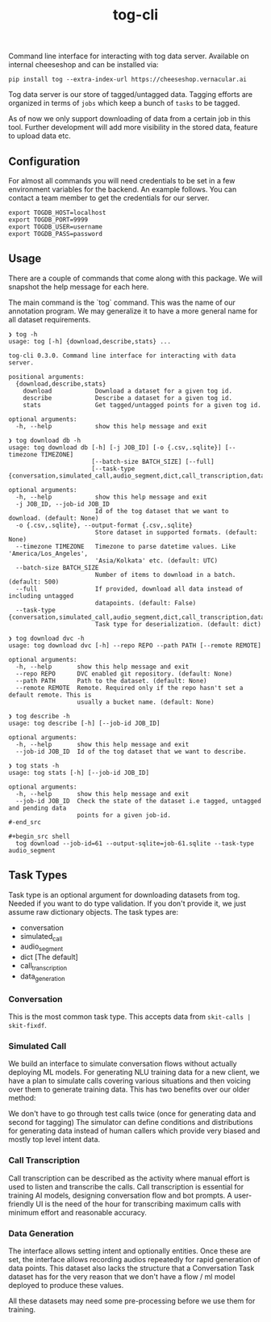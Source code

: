 #+TITLE: tog-cli

[[tag][file:https://img.shields.io/github/v/tag/Vernacular-ai/tog-cli.svg]] [[https://cheeseshop.vernacular.ai/tog][https://cheeseshop.vernacular.ai/--badger--/tog.svg]] [[ci][https://img.shields.io/github/workflow/status/Vernacular-ai/tog-cli/CI.svg]]

Command line interface for interacting with tog data server. Available on
internal cheeseshop and can be installed via:

#+begin_src shell
pip install tog --extra-index-url https://cheeseshop.vernacular.ai
#+end_src

Tog data server is our store of tagged/untagged data. Tagging efforts are
organized in terms of =jobs= which keep a bunch of =tasks= to be tagged.

As of now we only support downloading of data from a certain job in this tool.
Further development will add more visibility in the stored data, feature to
upload data etc.

** Configuration
For almost all commands you will need credentials to be set in a few environment
variables for the backend. An example follows. You can contact a team member to
get the credentials for our server.

#+begin_src shell
export TOGDB_HOST=localhost
export TOGDB_PORT=9999
export TOGDB_USER=username
export TOGDB_PASS=password
#+end_src

** Usage
There are a couple of commands that come along with this package. We will snapshot the help message for each here.

The main command is the `tog` command. This was the name of our annotation program. We may generalize it to 
have a more general name for all dataset requirements.

#+begin_src
❯ tog -h
usage: tog [-h] {download,describe,stats} ...

tog-cli 0.3.0. Command line interface for interacting with data server.

positional arguments:
  {download,describe,stats}
    download            Download a dataset for a given tog id.
    describe            Describe a dataset for a given tog id.
    stats               Get tagged/untagged points for a given tog id.

optional arguments:
  -h, --help            show this help message and exit
#+end_src

#+begin_src
❯ tog download db -h
usage: tog download db [-h] [-j JOB_ID] [-o {.csv,.sqlite}] [--timezone TIMEZONE]
                       [--batch-size BATCH_SIZE] [--full]
                       [--task-type {conversation,simulated_call,audio_segment,dict,call_transcription,data_generation}]

optional arguments:
  -h, --help            show this help message and exit
  -j JOB_ID, --job-id JOB_ID
                        Id of the tog dataset that we want to download. (default: None)
  -o {.csv,.sqlite}, --output-format {.csv,.sqlite}
                        Store dataset in supported formats. (default: None)
  --timezone TIMEZONE   Timezone to parse datetime values. Like 'America/Los_Angeles',
                        'Asia/Kolkata' etc. (default: UTC)
  --batch-size BATCH_SIZE
                        Number of items to download in a batch. (default: 500)
  --full                If provided, download all data instead of including untagged
                        datapoints. (default: False)
  --task-type {conversation,simulated_call,audio_segment,dict,call_transcription,data_generation}
                        Task type for deserialization. (default: dict)
#+end_src

#+begin_src
❯ tog download dvc -h
usage: tog download dvc [-h] --repo REPO --path PATH [--remote REMOTE]

optional arguments:
  -h, --help       show this help message and exit
  --repo REPO      DVC enabled git repository. (default: None)
  --path PATH      Path to the dataset. (default: None)
  --remote REMOTE  Remote. Required only if the repo hasn't set a default remote. This is
                   usually a bucket name. (default: None)
#+end_src

#+begin_src
❯ tog describe -h
usage: tog describe [-h] [--job-id JOB_ID]

optional arguments:
  -h, --help       show this help message and exit
  --job-id JOB_ID  Id of the tog dataset that we want to describe.
#+end_src

#+begin_src
❯ tog stats -h
usage: tog stats [-h] [--job-id JOB_ID]

optional arguments:
  -h, --help       show this help message and exit
  --job-id JOB_ID  Check the state of the dataset i.e tagged, untagged and pending data
                   points for a given job-id.
#-end_src

#+begin_src shell
  tog download --job-id=61 --output-sqlite=job-61.sqlite --task-type audio_segment
#+end_src

** Task Types

Task type is an optional argument for downloading datasets from tog. Needed if you want to do type validation. 
If you don't provide it, we just assume raw dictionary objects. The task types are:

  * conversation
  * simulated_call
  * audio_segment
  * dict                  [The default]
  * call_transcription
  * data_generation

*** Conversation

This is the most common task type. This accepts data from =skit-calls | skit-fixdf=.

*** Simulated Call

We build an interface to simulate conversation flows without actually deploying ML models.
For generating NLU training data for a new client, we have a plan to simulate calls covering
various situations and then voicing over them to generate training data. This has two benefits over our older method:

We don't have to go through test calls twice (once for generating data and second for tagging) 
The simulator can define conditions and distributions for generating data instead of human callers
which provide very biased and mostly top level intent data.

*** Call Transcription

Call transcription can be described as the activity where manual effort is used to listen and transcribe the calls.
Call transcription is essential for training AI models, designing conversation flow and bot prompts.
A user-friendly UI is the need of the hour for transcribing maximum calls with minimum effort and reasonable accuracy.

*** Data Generation

The interface allows setting intent and optionally entities. Once these are set, the interface allows recording audios 
repeatedly for rapid generation of data points. This dataset also lacks the structure that a Conversation Task dataset has
for the very reason that we don't have a flow / ml model deployed to produce these values.

All these datasets may need some pre-processing before we use them for training.
